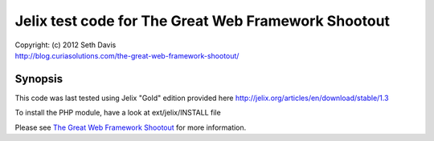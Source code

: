 ================================================================================
Jelix test code for The Great Web Framework Shootout
================================================================================

| Copyright: (c) 2012 Seth Davis
| http://blog.curiasolutions.com/the-great-web-framework-shootout/


Synopsis
================================================================================

This code was last tested using Jelix "Gold" edition provided here http://jelix.org/articles/en/download/stable/1.3

To install the PHP module, have a look at ext/jelix/INSTALL file

Please see `The Great Web Framework Shootout`_ for more information.

.. _The Great Web Framework Shootout:
   http://blog.curiasolutions.com/the-great-web-framework-shootout/
